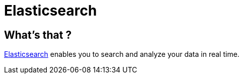 = Elasticsearch

== What's that ?

link:https://www.elastic.co/[Elasticsearch] enables you to search and analyze your data in real time.
